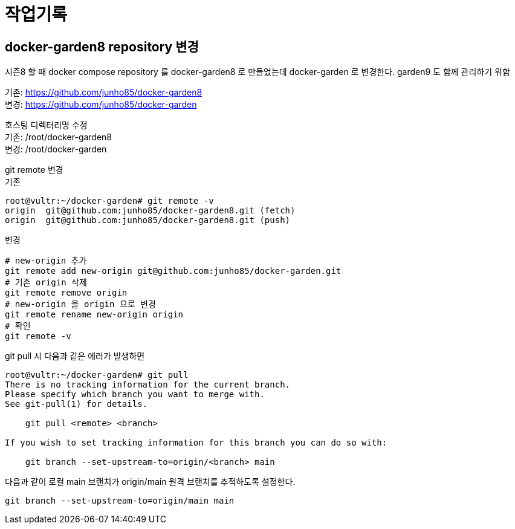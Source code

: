 :hardbreaks:
= 작업기록

== docker-garden8 repository 변경
시즌8 할 때 docker compose repository 를 docker-garden8 로 만들었는데 docker-garden 로 변경한다. garden9 도 함께 관리하기 위함

기존: https://github.com/junho85/docker-garden8
변경: https://github.com/junho85/docker-garden

호스팅 디렉터리명 수정
기존: /root/docker-garden8
변경: /root/docker-garden

git remote 변경
기존
[source,bash]
----
root@vultr:~/docker-garden# git remote -v
origin	git@github.com:junho85/docker-garden8.git (fetch)
origin	git@github.com:junho85/docker-garden8.git (push)
----

변경
[source,bash]
----
# new-origin 추가
git remote add new-origin git@github.com:junho85/docker-garden.git
# 기존 origin 삭제
git remote remove origin
# new-origin 을 origin 으로 변경
git remote rename new-origin origin
# 확인
git remote -v
----

git pull 시 다음과 같은 에러가 발생하면

[source,bash]
----
root@vultr:~/docker-garden# git pull
There is no tracking information for the current branch.
Please specify which branch you want to merge with.
See git-pull(1) for details.

    git pull <remote> <branch>

If you wish to set tracking information for this branch you can do so with:

    git branch --set-upstream-to=origin/<branch> main
----

다음과 같이 로컬 main 브랜치가 origin/main 원격 브랜치를 추적하도록 설정한다.

[source,bash]
----
git branch --set-upstream-to=origin/main main
----
